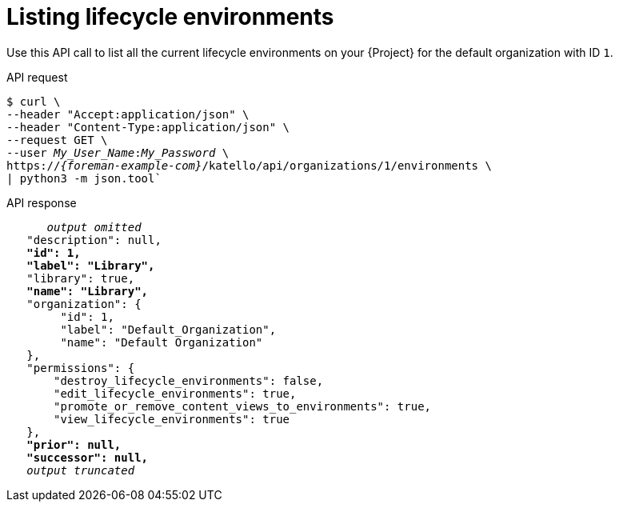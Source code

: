 :_mod-docs-content-type: PROCEDURE

[id="listing-lifecycle-environments"]
= Listing lifecycle environments

Use this API call to list all the current lifecycle environments on your {Project} for the default organization with ID `1`.

[id="api-listing-lifecycle-environments"]
.API request
[options="nowrap", subs="+quotes,attributes"]
----
$ curl \
--header "Accept:application/json" \
--header "Content-Type:application/json" \
--request GET \
--user _My_User_Name_:__My_Password__ \
https://_{foreman-example-com}_/katello/api/organizations/1/environments \
| python3 -m json.tool`
----

.API response
[source, none, options="nowrap", subs="+quotes,attributes"]
----
      _output omitted_
   "description": null,
   *"id": 1,*
   *"label": "Library",*
   "library": true,
   *"name": "Library",*
   "organization": {
        "id": 1,
        "label": "Default_Organization",
        "name": "Default Organization"
   },
   "permissions": {
       "destroy_lifecycle_environments": false,
       "edit_lifecycle_environments": true,
       "promote_or_remove_content_views_to_environments": true,
       "view_lifecycle_environments": true
   },
   *"prior": null,*
   *"successor": null,*
   _output truncated_
----
